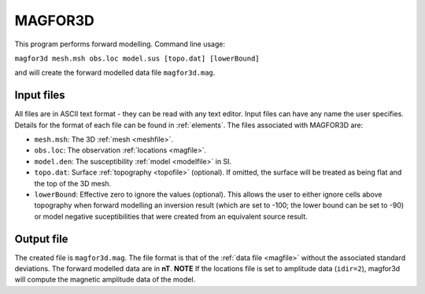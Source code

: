 .. _magfor3d:

MAGFOR3D
========

This program performs forward modelling. Command line usage:

``magfor3d mesh.msh obs.loc model.sus [topo.dat] [lowerBound]``

and will create the forward modelled data file ``magfor3d.mag``.

Input files
-----------

All files are in ASCII text format - they can be read with any text editor. Input files can have any name the user specifies. Details for the format of each file can be found in  :ref:`elements`. The files associated with MAGFOR3D are:

- ``mesh.msh``: The 3D :ref:`mesh <meshfile>`.

- ``obs.loc``: The observation :ref:`locations <magfile>`.

- ``model.den``: The susceptibility :ref:`model <modelfile>` in SI.

- ``topo.dat``: Surface :ref:`topography <topofile>` (optional). If omitted, the surface will be treated as being flat and the top of the 3D mesh.

- ``lowerBound``: Effective zero to ignore the values (optional). This allows the user to either ignore cells above topography when forward modelling an inversion result (which are set to -100; the lower bound can be set to -90) or model negative suceptibilities that were created from an equivalent source result.

Output file
-----------

The created file is ``magfor3d.mag``. The file format is that of the :ref:`data file <magfile>` without the associated standard deviations. The forward modelled data are in **nT**. **NOTE** If the locations file is set to amplitude data (``idir=2``), magfor3d will compute the magnetic amplitude data of the model.



